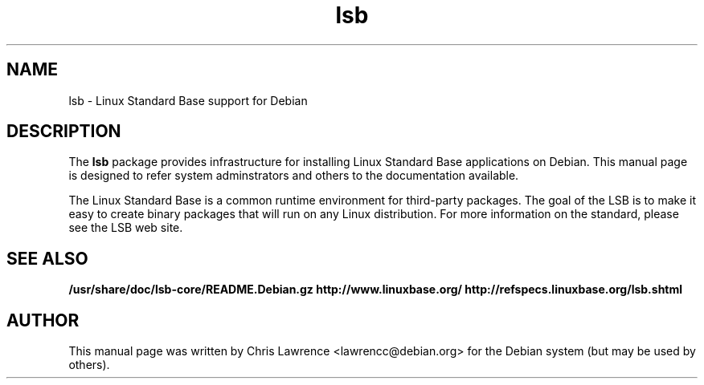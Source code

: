 .\"                                      Hey, EMACS: -*- nroff -*-
.\" First parameter, NAME, should be all caps
.\" Second parameter, SECTION, should be 1-8, maybe w/ subsection
.\" other parameters are allowed: see man(7), man(1)
.TH lsb 8 "2002-02-24"
.\" Please adjust this date whenever revising the manpage.
.\"
.\" Some roff macros, for reference:
.\" .nh        disable hyphenation
.\" .hy        enable hyphenation
.\" .ad l      left justify
.\" .ad b      justify to both left and right margins
.\" .nf        disable filling
.\" .fi        enable filling
.\" .br        insert line break
.\" .sp <n>    insert n+1 empty lines
.\" for manpage-specific macros, see man(7)
.SH NAME
lsb \- Linux Standard Base support for Debian
.SH DESCRIPTION
The \fBlsb\fP package provides infrastructure for installing Linux
Standard Base applications on Debian.  This manual page is designed to
refer system adminstrators and others to the documentation available.
.PP
The Linux Standard Base is a common runtime environment for
third-party packages.  The goal of the LSB is to make it easy to
create binary packages that will run on any Linux distribution.  For
more information on the standard, please see the LSB web site.
.SH SEE ALSO
.BR /usr/share/doc/lsb-core/README.Debian.gz
.BR http://www.linuxbase.org/
.BR http://refspecs.linuxbase.org/lsb.shtml
.SH AUTHOR
This manual page was written by Chris Lawrence <lawrencc@debian.org>
for the Debian system (but may be used by others).
